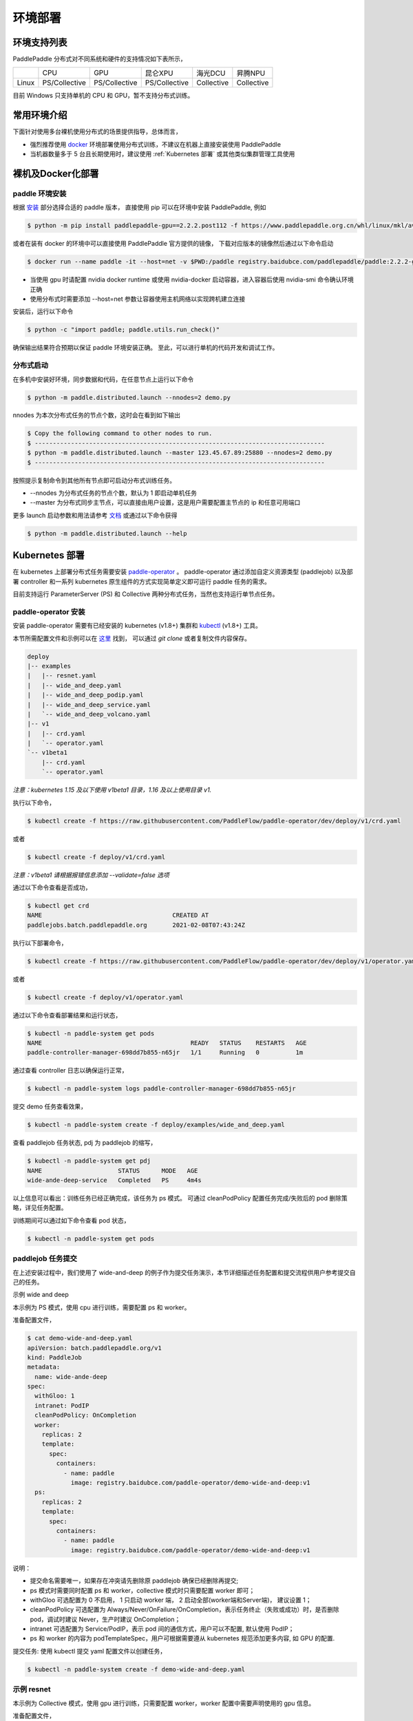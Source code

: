 
环境部署
---------------

环境支持列表
^^^^^^^^^^^^^^^^^^^^^^

PaddlePaddle 分布式对不同系统和硬件的支持情况如下表所示，

.. list-table::

   * -
     - CPU
     - GPU
     - 昆仑XPU
     - 海光DCU
     - 昇腾NPU
   * - Linux
     - PS/Collective
     - PS/Collective
     - PS/Collective
     - Collective
     - Collective

目前 Windows 只支持单机的 CPU 和 GPU，暂不支持分布式训练。


常用环境介绍
^^^^^^^^^^^^^^^^^^^^^^

下面针对使用多台裸机使用分布式的场景提供指导，总体而言，

* 强烈推荐使用 `docker <https://docs.docker.com/engine/install/>`_ 环境部署使用分布式训练，不建议在机器上直接安装使用 PaddlePaddle
* 当机器数量多于 5 台且长期使用时，建议使用 :ref:`Kubernetes 部署` 或其他类似集群管理工具使用


裸机及Docker化部署
^^^^^^^^^^^^^^^^^^^^^^

paddle 环境安装
~~~~~~~~~~~~~~~~~~~~~~~~

根据 `安装 <https://www.paddlepaddle.org.cn/install/quick>`_ 部分选择合适的 paddle 版本，
直接使用 pip 可以在环境中安装 PaddlePaddle, 例如

.. code-block::

    $ python -m pip install paddlepaddle-gpu==2.2.2.post112 -f https://www.paddlepaddle.org.cn/whl/linux/mkl/avx/stable.html

或者在装有 docker 的环境中可以直接使用 PaddlePaddle 官方提供的镜像，
下载对应版本的镜像然后通过以下命令启动

.. code-block::

   $ docker run --name paddle -it --host=net -v $PWD:/paddle registry.baidubce.com/paddlepaddle/paddle:2.2.2-gpu-cuda11.2-cudnn8 /bin/bash

* 当使用 gpu 时请配置 nvidia docker runtime 或使用 nvidia-docker 启动容器，进入容器后使用 nvidia-smi 命令确认环境正确
* 使用分布式时需要添加 --host=net 参数让容器使用主机网络以实现跨机建立连接

安装后，运行以下命令

.. code-block::

   $ python -c "import paddle; paddle.utils.run_check()"

确保输出结果符合预期以保证 paddle 环境安装正确。 至此，可以进行单机的代码开发和调试工作。

分布式启动
~~~~~~~~~~~~~~~~~~~~~~~~

在多机中安装好环境，同步数据和代码，在任意节点上运行以下命令

.. code-block::

    $ python -m paddle.distributed.launch --nnodes=2 demo.py

nnodes 为本次分布式任务的节点个数，这时会在看到如下输出

.. code-block::

    $ Copy the following command to other nodes to run.
    $ --------------------------------------------------------------------------------
    $ python -m paddle.distributed.launch --master 123.45.67.89:25880 --nnodes=2 demo.py
    $ --------------------------------------------------------------------------------

按照提示复制命令到其他所有节点即可启动分布式训练任务。

* --nnodes 为分布式任务的节点个数，默认为 1 即启动单机任务
* --master 为分布式同步主节点，可以直接由用户设置，这是用户需要配置主节点的 ip 和任意可用端口

更多 launch 启动参数和用法请参考 `文档 <https://www.paddlepaddle.org.cn/documentation/docs/zh/develop/api/paddle/distributed/launch_cn.html>`_ 或通过以下命令获得

.. code-block::

    $ python -m paddle.distributed.launch --help


Kubernetes 部署
^^^^^^^^^^^^^^^^^^^^^^

在 kubernetes 上部署分布式任务需要安装 `paddle-operator <https://github.com/PaddleFlow/paddle-operator>`_ 。
paddle-operator 通过添加自定义资源类型 (paddlejob) 以及部署 controller 和一系列 kubernetes 原生组件的方式实现简单定义即可运行 paddle 任务的需求。

目前支持运行 ParameterServer (PS) 和 Collective 两种分布式任务，当然也支持运行单节点任务。

paddle-operator 安装
~~~~~~~~~~~~~~~~~~~~~~~~

安装 paddle-operator 需要有已经安装的 kubernetes (v1.8+) 集群和 `kubectl <https://kubernetes.io/docs/tasks/tools/install-kubectl/>`_  (v1.8+) 工具。

本节所需配置文件和示例可以在 `这里 <https://github.com/PaddleFlow/paddle-operator/tree/main/deploy>`_ 找到，
可以通过 *git clone* 或者复制文件内容保存。

.. code-block::

    deploy
    |-- examples
    |   |-- resnet.yaml
    |   |-- wide_and_deep.yaml
    |   |-- wide_and_deep_podip.yaml
    |   |-- wide_and_deep_service.yaml
    |   `-- wide_and_deep_volcano.yaml
    |-- v1
    |   |-- crd.yaml
    |   `-- operator.yaml
    `-- v1beta1
        |-- crd.yaml
        `-- operator.yaml


*注意：kubernetes 1.15 及以下使用 v1beta1 目录，1.16 及以上使用目录 v1.*

执行以下命令，

.. code-block::

   $ kubectl create -f https://raw.githubusercontent.com/PaddleFlow/paddle-operator/dev/deploy/v1/crd.yaml

或者

.. code-block::

   $ kubectl create -f deploy/v1/crd.yaml

*注意：v1beta1 请根据报错信息添加 --validate=false 选项*

通过以下命令查看是否成功，

.. code-block::

    $ kubectl get crd
    NAME                                    CREATED AT
    paddlejobs.batch.paddlepaddle.org       2021-02-08T07:43:24Z

执行以下部署命令，

.. code-block::

   $ kubectl create -f https://raw.githubusercontent.com/PaddleFlow/paddle-operator/dev/deploy/v1/operator.yaml

或者

.. code-block::

   $ kubectl create -f deploy/v1/operator.yaml

通过以下命令查看部署结果和运行状态，

.. code-block::

    $ kubectl -n paddle-system get pods
    NAME                                         READY   STATUS    RESTARTS   AGE
    paddle-controller-manager-698dd7b855-n65jr   1/1     Running   0          1m

通过查看 controller 日志以确保运行正常，

.. code-block::

    $ kubectl -n paddle-system logs paddle-controller-manager-698dd7b855-n65jr

提交 demo 任务查看效果，

.. code-block::

   $ kubectl -n paddle-system create -f deploy/examples/wide_and_deep.yaml

查看 paddlejob 任务状态, pdj 为 paddlejob 的缩写，

.. code-block::

    $ kubectl -n paddle-system get pdj
    NAME                     STATUS      MODE   AGE
    wide-ande-deep-service   Completed   PS     4m4s

以上信息可以看出：训练任务已经正确完成，该任务为 ps 模式。
可通过 cleanPodPolicy 配置任务完成/失败后的 pod 删除策略，详见任务配置。

训练期间可以通过如下命令查看 pod 状态，

.. code-block::

   $ kubectl -n paddle-system get pods


paddlejob 任务提交
~~~~~~~~~~~~~~~~~~~~~~~~

在上述安装过程中，我们使用了 wide-and-deep 的例子作为提交任务演示，本节详细描述任务配置和提交流程供用户参考提交自己的任务。

示例 wide and deep

本示例为 PS 模式，使用 cpu 进行训练，需要配置 ps 和 worker。

准备配置文件，

.. code-block::

    $ cat demo-wide-and-deep.yaml
    apiVersion: batch.paddlepaddle.org/v1
    kind: PaddleJob
    metadata:
      name: wide-ande-deep
    spec:
      withGloo: 1
      intranet: PodIP
      cleanPodPolicy: OnCompletion
      worker:
        replicas: 2
        template:
          spec:
            containers:
              - name: paddle
                image: registry.baidubce.com/paddle-operator/demo-wide-and-deep:v1
      ps:
        replicas: 2
        template:
          spec:
            containers:
              - name: paddle
                image: registry.baidubce.com/paddle-operator/demo-wide-and-deep:v1

说明：

* 提交命名需要唯一，如果存在冲突请先删除原 paddlejob 确保已经删除再提交;
* ps 模式时需要同时配置 ps 和 worker，collective 模式时只需要配置 worker 即可；
* withGloo 可选配置为 0 不启用， 1 只启动 worker 端， 2 启动全部(worker端和Server端)， 建议设置 1；
* cleanPodPolicy 可选配置为 Always/Never/OnFailure/OnCompletion，表示任务终止（失败或成功）时，是否删除 pod，调试时建议 Never，生产时建议 OnCompletion；
* intranet 可选配置为 Service/PodIP，表示 pod 间的通信方式，用户可以不配置, 默认使用 PodIP；
* ps 和 worker 的内容为 podTemplateSpec，用户可根据需要遵从 kubernetes 规范添加更多内容, 如 GPU 的配置.


提交任务: 使用 kubectl 提交 yaml 配置文件以创建任务，

.. code-block::

    $ kubectl -n paddle-system create -f demo-wide-and-deep.yaml

示例 resnet
~~~~~~~~~~~~~~~~~~~~~~~~

本示例为 Collective 模式，使用 gpu 进行训练，只需要配置 worker，worker 配置中需要声明使用的 gpu 信息。

准备配置文件，

.. code-block::

    $ cat resnet.yaml
    apiVersion: batch.paddlepaddle.org/v1
    kind: PaddleJob
    metadata:
      name: resnet
    spec:
      cleanPodPolicy: Never
      worker:
        replicas: 2
        template:
          spec:
            containers:
              - name: paddle
                image: registry.baidubce.com/paddle-operator/demo-resnet:v1
                command:
                - python
                args:
                - "-m"
                - "paddle.distributed.launch"
                - "train_fleet.py"
                volumeMounts:
                - mountPath: /dev/shm
                  name: dshm
                resources:
                  limits:
                    nvidia.com/gpu: 1
            volumes:
            - name: dshm
              emptyDir:
                medium: Memory


注意：

* 这里需要添加 shared memory 挂载以防止缓存出错；
* 本示例采用内置 flower 数据集，程序启动后会进行下载，根据网络环境可能等待较长时间。

提交任务: 使用 kubectl 提交 yaml 配置文件以创建任务，

.. code-block::

    $ kubectl -n paddle-system create -f resnet.yaml

卸载
~~~~~~

通过以下命令卸载部署的组件，

.. code-block::

   $ kubectl delete -f deploy/v1/crd.yaml -f deploy/v1/operator.yaml

*注意：重新安装时，建议先卸载再安装*

公有云和私有云部署
^^^^^^^^^^^^^^^^^^^^^^

在公有云上运行 PaddlePaddle 分布式建议通过选购容器引擎服务的方式，各大云厂商都推出了基于标准 kubernetes 的云产品，然后根据上节中的教程安装使用即可。

.. list-table::

  * - 云厂商
    - 容器引擎
    - 链接
  * - 百度云
    - CCE
    - https://cloud.baidu.com/product/cce.html
  * - 阿里云
    - ACK
    - https://help.aliyun.com/product/85222.html
  * - 华为云
    - CCE
    - https://www.huaweicloud.com/product/cce.html


更为方便的是使用百度提供的全功能AI开发平台 `BML <https://cloud.baidu.com/product/bml>`_  来使用，详细的使用方式请参考 `BML文档 <https://ai.baidu.com/ai-doc/BML/pkhxhgo5v>`_ 。

FAQ
^^^^^^^^^^^^^^^^^^^^^^

怎么知道分布式启动正确？
~~~~~~~~~~~~~~~~~~~~~~~~

典型的启动日志如下所示

.. code-block::

    LAUNCH INFO 2022-05-18 11:53:09,773 -----------  Configuration  ----------------------
    LAUNCH INFO 2022-05-18 11:53:09,773 devices: 6,7
    LAUNCH INFO 2022-05-18 11:53:09,773 elastic_level: -1
    LAUNCH INFO 2022-05-18 11:53:09,773 elastic_timeout: 30
    LAUNCH INFO 2022-05-18 11:53:09,773 gloo_port: 6767
    LAUNCH INFO 2022-05-18 11:53:09,773 host: None
    LAUNCH INFO 2022-05-18 11:53:09,773 job_id: default
    LAUNCH INFO 2022-05-18 11:53:09,773 legacy: False
    LAUNCH INFO 2022-05-18 11:53:09,773 log_dir: log
    LAUNCH INFO 2022-05-18 11:53:09,773 log_level: INFO
    LAUNCH INFO 2022-05-18 11:53:09,774 master: None
    LAUNCH INFO 2022-05-18 11:53:09,774 max_restart: 3
    LAUNCH INFO 2022-05-18 11:53:09,774 nnodes: 1
    LAUNCH INFO 2022-05-18 11:53:09,774 nproc_per_node: None
    LAUNCH INFO 2022-05-18 11:53:09,774 rank: -1
    LAUNCH INFO 2022-05-18 11:53:09,774 run_mode: collective
    LAUNCH INFO 2022-05-18 11:53:09,774 server_num: None
    LAUNCH INFO 2022-05-18 11:53:09,774 servers:
    LAUNCH INFO 2022-05-18 11:53:09,774 trainer_num: None
    LAUNCH INFO 2022-05-18 11:53:09,774 trainers:
    LAUNCH INFO 2022-05-18 11:53:09,774 training_script: demo.py
    LAUNCH INFO 2022-05-18 11:53:09,774 training_script_args: []
    LAUNCH INFO 2022-05-18 11:53:09,774 with_gloo: 0
    LAUNCH INFO 2022-05-18 11:53:09,774 --------------------------------------------------
    LAUNCH INFO 2022-05-18 11:53:09,783 Job: default, mode collective, replicas 1[1:1], elastic False
    LAUNCH INFO 2022-05-18 11:53:09,784 Run Pod: gistdo, replicas 2, status ready
    LAUNCH INFO 2022-05-18 11:53:09,806 Watching Pod: gistdo, replicas 2, status running


可以通过如下信息确认符合预期：

* 检查 launch 参数是否生效， 参考 launch API 文档设置各个参数

* Job 默认为 default，当环境共用时，为避免冲突，请设置单独的 job_id 参数以区别

* Job replicas 对应节点数，3[2:4] 表示当前 3 节点，允许最少 2 节点，最多 4 节点，非弹性任务三者一致

* Pod 为逻辑节点，可以在一个物理节点上部署多个逻辑节点模拟分布式，Pod name 为 hash，和日志对应

* Pod replicas 即节点上的进程数，在 GPU 训练时，一张卡对应一个进程

* 当 launch 日志显示 status running 即表示分布式运行已正确启动，后续默认输出 0 号进程的日志


GPU 分布式不生效？ 节点数不对？
~~~~~~~~~~~~~~~~~~~~~~~~~~~~~~~~~~~~~~~~~~~~~~~~

在 GPU 训练时，一张卡对应一个进程, 每个节点（Pod）分配到的卡数即 Pod replicas，确认显示的数量是否符合预期，如果不符合预期请检查遗下设置：

* 首先使用环境中使用 nvidia-smi 命令查看环境中的卡是否正常

* 检查 CUDA_VISIBLE_DEVICES 设置，卡必须可见才可用

* 检查 --devices 设置，该设置为卡号的绝对 index

当检查设置无误后可通过设置 --log_level 打印更多日志以排查，当任务启动后，可以查看日志文件查看节点 ip 信息，然后检查机器连通性。


为什么弹性不生效？
~~~~~~~~~~~~~~~~~~~~~~~~

弹性使用需要满足以下条件：

* 使用 etcd 作为 master

* 任务需要使用唯一 id，即设置 job_id

* 设置 nnodes 需要设置范围，例如 2:4

* 检查超时设置是否过长
